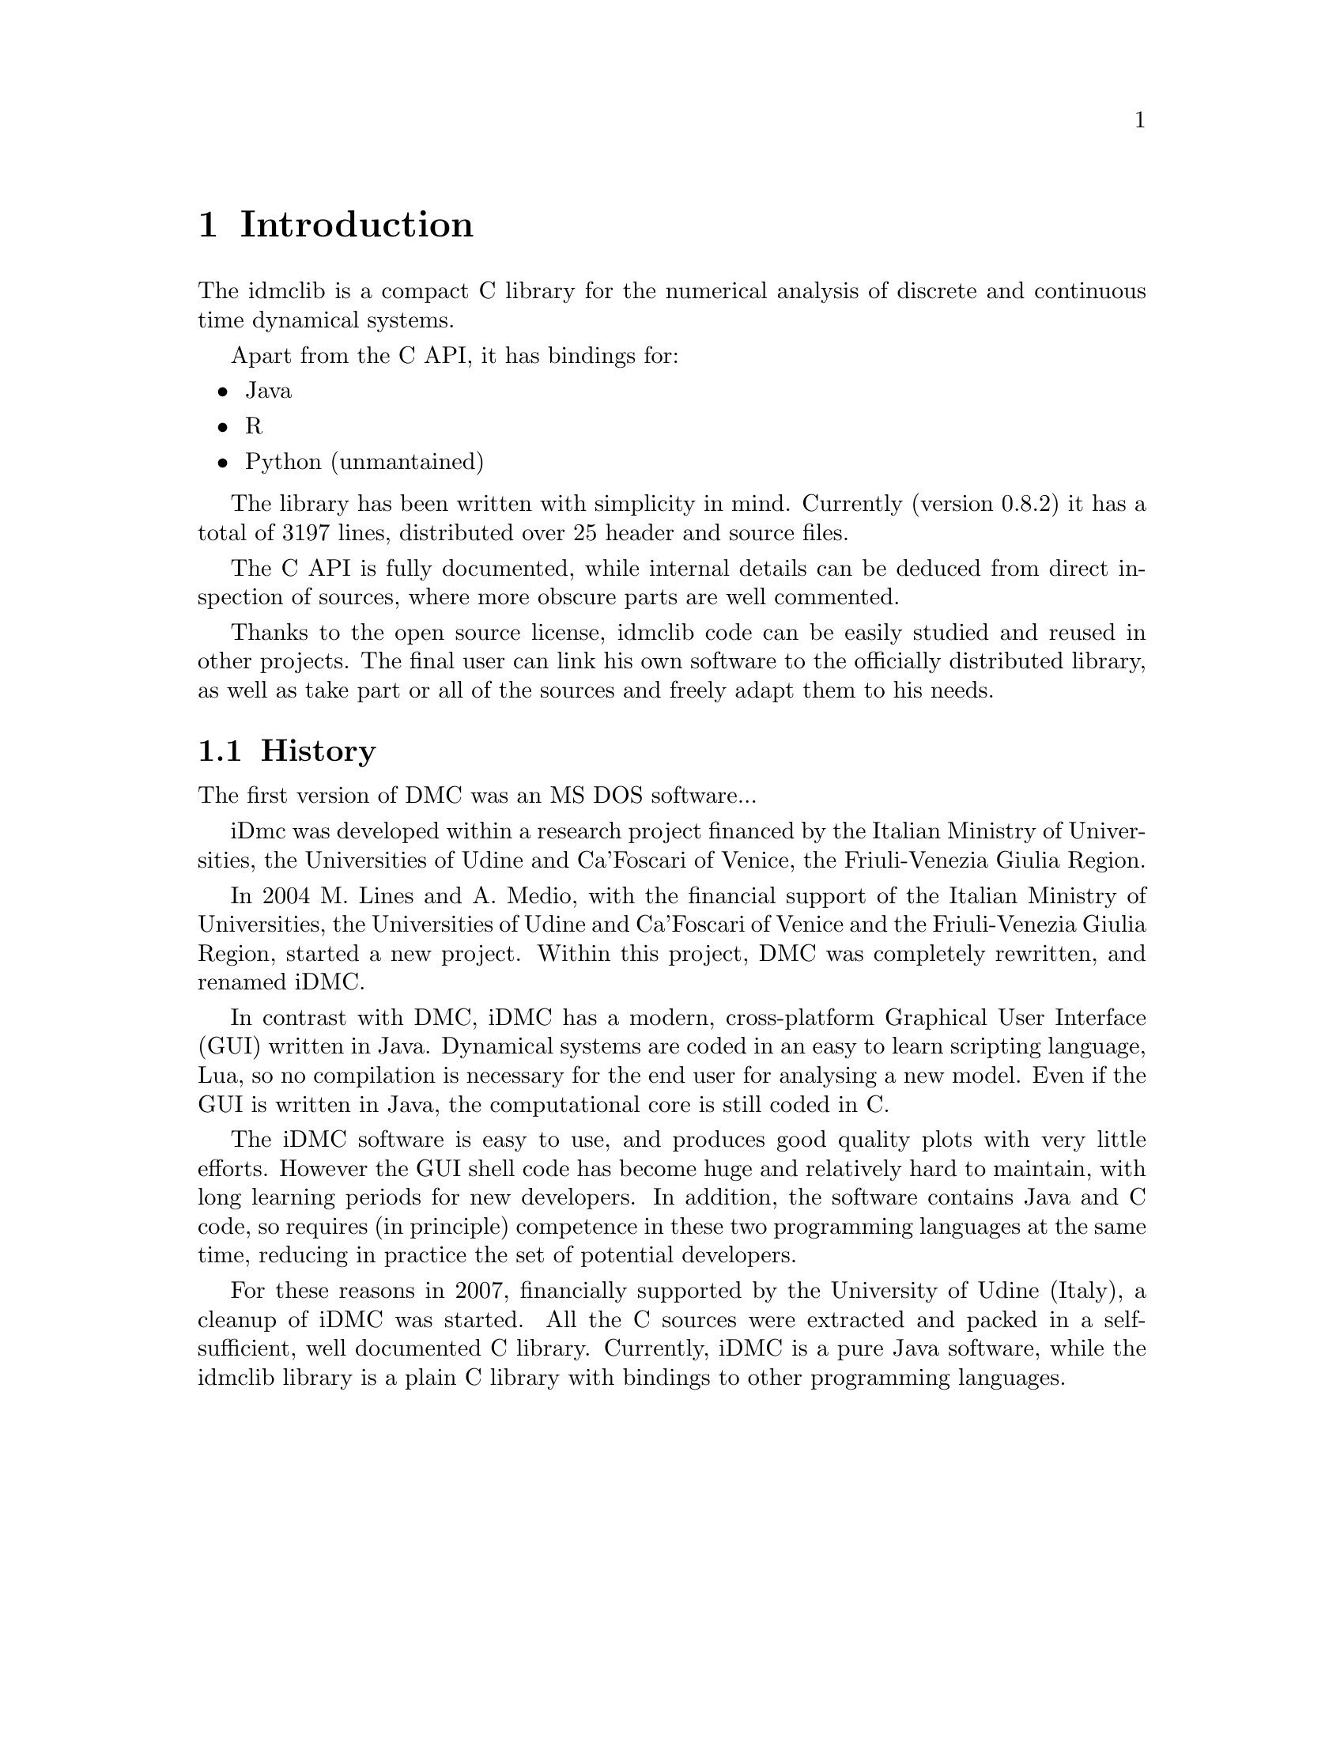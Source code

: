 
@chapter Introduction
The idmclib is a compact C library for the numerical analysis of discrete and continuous time dynamical systems.

Apart from the C API, it has bindings for:
@itemize @bullet
@item Java
@item R
@item Python (unmantained)
@end itemize

The library has been written with simplicity in mind. Currently (version 0.8.2)
it has a total of 3197 lines, distributed over 25 header and source files.

The C API is fully documented, while internal details can be deduced from
direct inspection of sources, where more obscure parts are well commented.

Thanks to the open source license, idmclib code can be easily studied
and reused in other projects. The final user can link his own software
to the officially distributed library, as well as take part or all of the sources
and freely adapt them to his needs.

@section History
The first version of DMC was an MS DOS software...

iDmc was developed within a research project financed by the Italian
Ministry of Universities, the Universities of Udine and Ca'Foscari of
Venice, the Friuli-Venezia Giulia Region.

In 2004 M. Lines and A. Medio, with the financial support of the Italian
Ministry of Universities, the Universities of Udine and Ca'Foscari of
Venice and the Friuli-Venezia Giulia Region, started a new project.
Within this project, DMC was completely rewritten, and renamed iDMC.

In contrast with DMC, iDMC has a modern, cross-platform Graphical User Interface (GUI)
written in Java. Dynamical systems are coded in an easy to learn scripting language, Lua,
so no compilation is necessary for the end user for analysing a new model.
Even if the GUI is written in Java, the computational core is still coded in C.

The iDMC software is easy to use, and produces good quality plots
with very little efforts. However the GUI shell code has become
huge and relatively hard to maintain, with long learning periods
for new developers. In addition, the software contains Java and C code,
so requires (in principle) competence in these two programming languages
at the same time, reducing in practice the set of potential developers.

For these reasons in 2007, financially supported by the University of Udine (Italy),
a cleanup of iDMC was started. All the C sources were extracted and packed in a self-sufficient,
well documented C library.
Currently, iDMC is a pure Java software, while the idmclib library is a plain C library
with bindings to other programming languages.
